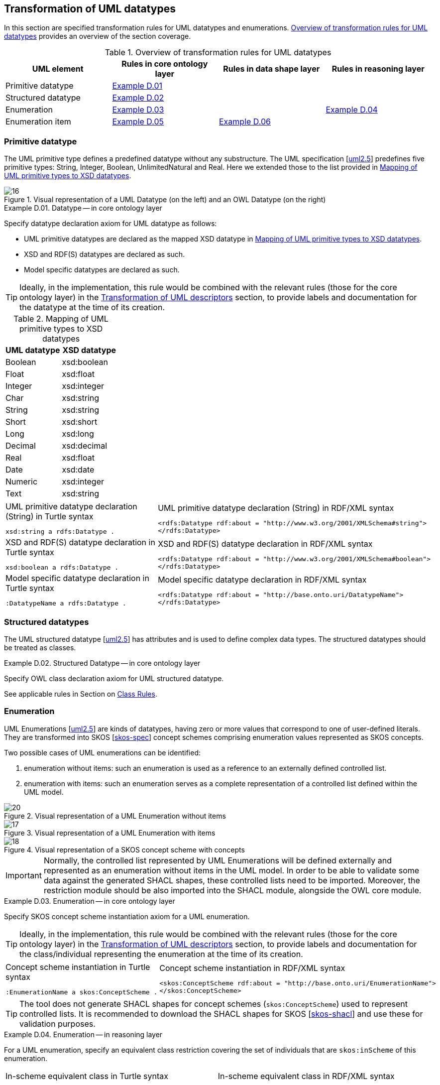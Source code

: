 [[sec:tran-rules3]]
== Transformation of UML datatypes

In this section are specified transformation rules for UML datatypes and enumerations. <<tab:datatype-overview>> provides an overview of the section coverage.

[[tab:datatype-overview]]
.Overview of transformation rules for UML datatypes
[cols="<,<,<,<",options="header",]
|===
|UML element |Rules in core ontology layer |Rules in data shape layer |Rules in reasoning layer
|Primitive datatype |<<rule:datatype-core>> | |
|Structured datatype |<<rule:datatype-structured-core>> | |
|Enumeration |<<rule:enumeration-core>> | |<<rule:enumeration-rc>>
|Enumeration item |<<rule:enumeration-item-core>> | <<rule:enumeration-item-ds>> |
|===

[[sec:primitive-type]]
=== Primitive datatype

The UML primitive type defines a predefined datatype without any substructure. The UML specification [xref:references.adoc#ref:uml2.5[uml2.5]] predefines five primitive types: String, Integer, Boolean, UnlimitedNatural and Real. Here we extended those to the list provided in <<tab:type-mapping>>.


.Visual representation of a UML Datatype (on the left) and an OWL Datatype (on the right)
[#fig:datatype-visual]
image::f16.png[16]


[#rule:datatype-core,source,XML,caption='',title='{example-caption} {counter:rule-cnt:D.01}. Datatype -- in core ontology layer',reftext='{example-caption} {rule-cnt}']
====
Specify datatype declaration axiom for UML datatype as follows:

* UML primitive datatypes are declared as the mapped XSD datatype in <<tab:type-mapping>>.
* XSD and RDF(S) datatypes are declared as such.
* Model specific datatypes are declared as such.
====

[TIP]
Ideally, in the implementation, this rule would be combined with the relevant rules (those for the core ontology layer) in the xref:transformation/transf-rules4.adoc[Transformation of UML descriptors] section, to provide labels and documentation for the datatype at the time of its creation.

[[tab:type-mapping]]
.Mapping of UML primitive types to XSD datatypes
[cols="<,<",options="header",]
|===
|UML datatype |XSD datatype
|Boolean |xsd:boolean
|Float |xsd:float
|Integer |xsd:integer
|Char |xsd:string
|String |xsd:string
|Short |xsd:short
|Long |xsd:long
|Decimal |xsd:decimal
|Real |xsd:float
|Date |xsd:date
|Numeric |xsd:integer
|Text |xsd:string
|===

[cols="a,a", options="noheader"]
|===
|
.UML primitive datatype declaration (String) in Turtle syntax
[source,Turtle]
----
xsd:string a rdfs:Datatype .
----
|
.UML primitive datatype declaration (String) in RDF/XML syntax
[source,XML]
----
<rdfs:Datatype rdf:about = "http://www.w3.org/2001/XMLSchema#string">
</rdfs:Datatype>
----

|
//TODO: Is this, in fact, an example of XSD and RDF(S) (re-)declaration,
//      or just another example of UML primitive datatype declaration? If the latter, is this necessary at all?
//      What labels/descriptions should be assigned to it (when combined with T.01-T.03)?
.XSD and RDF(S) datatype declaration in Turtle syntax
[source,Turtle]
----
xsd:boolean a rdfs:Datatype .
----
|
.XSD and RDF(S) datatype declaration in RDF/XML syntax
[source,XML]
----
<rdfs:Datatype rdf:about = "http://www.w3.org/2001/XMLSchema#boolean">
</rdfs:Datatype>
----

|
.Model specific datatype declaration in Turtle syntax
[source,Turtle]
----
:DatatypeName a rdfs:Datatype .
----
|
.Model specific datatype declaration in RDF/XML syntax
[source,XML]
----
<rdfs:Datatype rdf:about = "http://base.onto.uri/DatatypeName">
</rdfs:Datatype>
----
|===

=== Structured datatypes

The UML structured datatype [xref:references.adoc#ref:uml2.5[uml2.5]] has attributes and is used to define complex data types. The structured datatypes should be treated as classes.

[#rule:datatype-structured-core,source,XML,caption='',title='{example-caption} {counter:rule-cnt:D01}. Structured Datatype -- in core ontology layer',reftext='{example-caption} {rule-cnt}']
====
Specify OWL class declaration axiom for UML structured datatype.
====

See applicable rules in Section on xref:transformation/transf-rules1.adoc#sec:class[Class Rules].

[[sec:enumeration]]
=== Enumeration

UML Enumerations [xref:references.adoc#ref:uml2.5[uml2.5]] are kinds of datatypes, having zero or more values that correspond to one of user-defined literals. They are transformed into SKOS [xref:references.adoc#ref:skos-spec[skos-spec]] concept schemes comprising enumeration values represented as SKOS concepts. 


Two possible cases of UML enumerations can be identified:

1. enumeration without items: such an enumeration is used as a reference to an externally defined controlled list.
2. enumeration with items: such an enumeration serves as a complete representation of a controlled list defined within the UML model.

.Visual representation of a UML Enumeration without items
[#fig:enumeration-uml-visual-wo-items]
image::f20.png[20]

.Visual representation of a UML Enumeration with items
[#fig:enumeration-uml-with-items]
image::f17.png[17]


.Visual representation of a SKOS concept scheme with concepts
[#fig:enumeration-owl-visual]
image::f18.png[18]

IMPORTANT: Normally, the controlled list represented by UML Enumerations will be defined externally and represented as an enumeration without items in the UML model. In order to be able to validate some data against the generated SHACL shapes, these controlled lists need to be imported. Moreover, the restriction module should be also imported into the SHACL module, alongside the OWL core module.


[#rule:enumeration-core,source,XML,caption='',title='{example-caption} {counter:rule-cnt:D01}. Enumeration -- in core ontology layer',reftext='{example-caption} {rule-cnt}']
====
Specify SKOS concept scheme instantiation axiom for a UML enumeration.
====

[TIP]
Ideally, in the implementation, this rule would be combined with the relevant rules (those for the core ontology layer) in the xref:transformation/transf-rules4.adoc[Transformation of UML descriptors] section, to provide labels and documentation for the class/individual representing the enumeration at the time of its creation.

[cols="a,a", options="noheader"]
|===
|
.Concept scheme instantiation in Turtle syntax
[source,Turtle]
----
:EnumerationName a skos:ConceptScheme .
----
|
.Concept scheme instantiation in RDF/XML syntax
[source,XML]
----
<skos:ConceptScheme rdf:about = "http://base.onto.uri/EnumerationName">
</skos:ConceptScheme>
----
|===


[TIP]
The tool does not generate SHACL shapes for concept schemes (`skos:ConceptScheme`) used to represent controlled lists. It is recommended to download the SHACL shapes for SKOS [xref:references.adoc#ref:skos-shapes[skos-shacl]] and use these for validation purposes. 


[#rule:enumeration-rc,source,XML,caption='',title='{example-caption} {counter:rule-cnt:D01}. Enumeration -- in reasoning layer',reftext='{example-caption} {rule-cnt}']
====
For a UML enumeration, specify an equivalent class restriction covering the set of individuals that are `skos:inScheme` of this enumeration.
====

[cols="a,a", options="noheader"]
|===
|
.In-scheme equivalent class in Turtle syntax
[source,Turtle]
----
@prefix skos: <http://www.w3.org/2004/02/skos/core#> .
:EnumerationName a owl:Class ;
  owl:equivalentClass [
    rdf:type owl:Restriction ;
    owl:allValuesFrom :EnumerationName ;
    owl:onProperty skos:inScheme ;
  ] ;
  rdfs:subClassOf skos:Concept;
.
----
|
.In-scheme equivalent class in RDF/XML syntax
[source,XML]
----
<owl:Class rdf:about = "http://base.onto.uri/EnumerationName">
    <owl:equivalentClass>
        <owl:Restriction>
            <owl:onProperty rdf:resource = ".../02/skos/core#inScheme"/>
            <owl:hasValue rdf:resource = "http://base.onto.uri/EnumerationName"/>
        </owl:Restriction>
    </owl:equivalentClass>
    <rdfs:subClassOf rdf:resource = ".../02/skos/core#Concept"/>
</owl:Class>
----
|===

[#rule:enumeration-item-core,source,XML,caption='',title='{example-caption} {counter:rule-cnt:D01}. Enumeration items -- in core ontology layer',reftext='{example-caption} {rule-cnt}']
====
Specify SKOS concept instantiation axiom for each UML enumeration item.
====

[TIP]
Ideally, in the implementation, this rule would be combined with the relevant rules (those for the core ontology layer) in the xref:transformation/transf-rules4.adoc[Transformation of UML descriptors] section, to provide labels and documentation for the individual representing the enumeration item at the time of its creation.

[cols="a,a", options="noheader"]
|===
|
.Concept scheme items instantiation in Turtle syntax
[source,Turtle]
----
:itemA a skos:Concept ;
  skos:inScheme :EnumerationName ;
.

:itemB a skos:Concept ;
  skos:inScheme :EnumerationName ;
.
----
|
.Concept scheme items instantiation in RDF/XML syntax
[source,XML]
----
<skos:Concept rdf:about = "http://base.onto.uri/itemA">
    <skos:inScheme rdf:resource = "http://base.onto.uri/EnumerationName"/>
</skos:Concept>

<skos:Concept rdf:about = "http://base.onto.uri/itemB">
    <skos:inScheme rdf:resource = "http://base.onto.uri/EnumerationName"/>
</skos:Concept>
----
|===


[#rule:enumeration-item-ds,source,XML,caption='',title='{example-caption} {counter:rule-cnt:D01}. Enumeration item -- in data shape layer',reftext='{example-caption} {rule-cnt}']
====
Specify a _restrictive_ SHACL NodeShape for items of an enumeration for each UML Enumeration in the _defining_ mode (based on the _constraint level_ set for the UML Enumeration as defined in xref:../uml/conv-enumerations.adoc#rule:enumeration-constraint-level[rule:enumeration-constraint-level]). The URIs of the node shape is deterministically generated from the UML Enumeration name. 
Set a constraint for the enumeration item belonging to a concept scheme represented by the enumeration URI.
====

[cols="a,a", options="noheader"]
|===
|
.Restrictive shape in Turtle syntax
[source,Turtle]
----
@prefix sh: <http://www.w3.org/ns/shacl#> .
@prefix skos: <http://www.w3.org/2004/02/skos/core#> .

@prefix : <http://base.onto.uri/> .
@prefix shape: <http://base.shape.uri/> .

shape:EnumName-itemShape a sh:NodeShape ;
    sh:property [
        sh:path skos:inScheme ;
        sh:hasValue :EnumName ;
    ] .
----
|
.Restrictive shape in RDF/XML syntax
[source,XML]
----
<rdf:Description rdf:about = "http://base.shape.uri/EnumName-itemShape">
  <rdf:type rdf:resource = "http://...shacl#NodeShape"/>
  <sh:property rdf:parseType = "Resource">
    <sh:path rdf:resource = "http://...skos/core#inScheme"/>
    <sh:hasValue rdf:resource = "http://base.onto.uri/EnumName"/>
  </sh:property>
</rdf:Description>
----

|===
